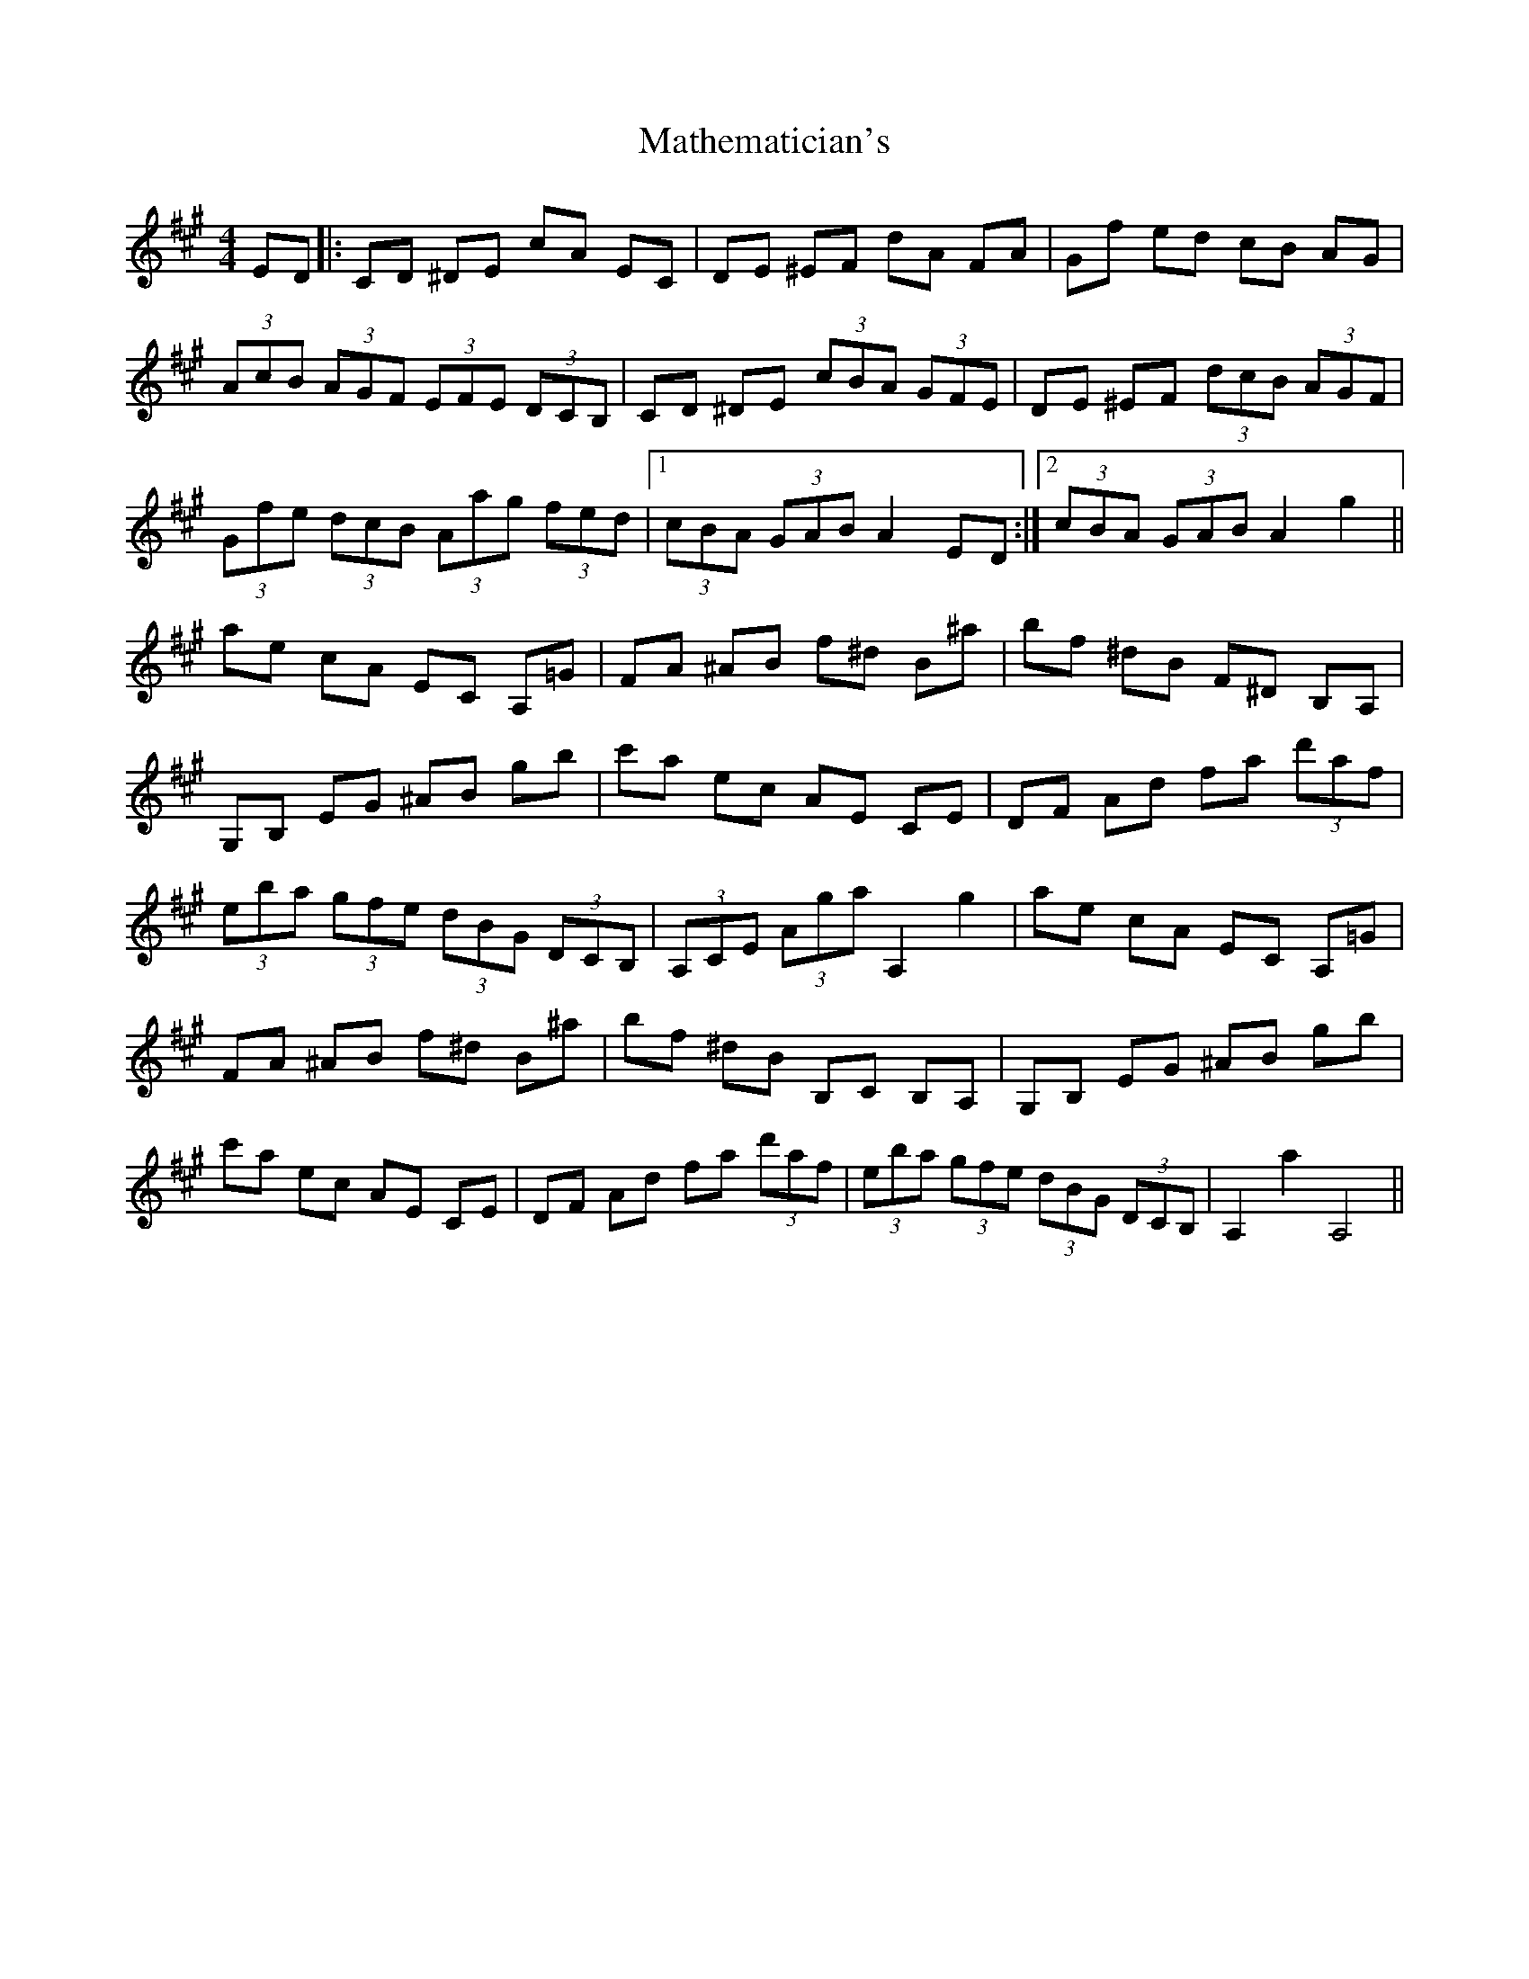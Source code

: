 X: 25863
T: Mathematician's
R: hornpipe
M: 4/4
K: Amajor
ED|:CD ^DE cA EC|DE ^EF dA FA|Gf ed cB AG|
(3AcB (3AGF (3EFE (3DCB,|CD ^DE (3cBA (3GFE|DE ^EF (3dcB (3AGF|
(3Gfe (3dcB (3Aag (3fed|1 (3cBA (3GAB A2 ED:|2 (3cBA (3GAB A2 g2||
ae cA EC A,=G|FA ^AB f^d B^a|bf ^dB F^D B,A,|
G,B, EG ^AB gb|c'a ec AE CE|DF Ad fa (3d'af|
(3eba (3gfe (3dBG (3DCB,|(3A,CE (3Aga A,2 g2|ae cA EC A,=G|
FA ^AB f^d B^a|bf ^dB B,C B,A,|G,B, EG ^AB gb|
c'a ec AE CE|DF Ad fa (3d'af|(3eba (3gfe (3dBG (3DCB,|A,2 a2 A,4||

